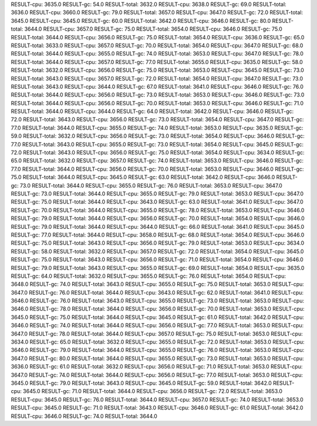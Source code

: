 RESULT-cpu: 3635.0
RESULT-gc: 54.0
RESULT-total: 3632.0
RESULT-cpu: 3638.0
RESULT-gc: 69.0
RESULT-total: 3636.0
RESULT-cpu: 3660.0
RESULT-gc: 79.0
RESULT-total: 3657.0
RESULT-cpu: 3647.0
RESULT-gc: 72.0
RESULT-total: 3645.0
RESULT-cpu: 3645.0
RESULT-gc: 60.0
RESULT-total: 3642.0
RESULT-cpu: 3646.0
RESULT-gc: 80.0
RESULT-total: 3644.0
RESULT-cpu: 3657.0
RESULT-gc: 75.0
RESULT-total: 3654.0
RESULT-cpu: 3646.0
RESULT-gc: 75.0
RESULT-total: 3644.0
RESULT-cpu: 3656.0
RESULT-gc: 75.0
RESULT-total: 3654.0
RESULT-cpu: 3636.0
RESULT-gc: 65.0
RESULT-total: 3633.0
RESULT-cpu: 3657.0
RESULT-gc: 70.0
RESULT-total: 3654.0
RESULT-cpu: 3647.0
RESULT-gc: 68.0
RESULT-total: 3644.0
RESULT-cpu: 3655.0
RESULT-gc: 74.0
RESULT-total: 3653.0
RESULT-cpu: 3647.0
RESULT-gc: 78.0
RESULT-total: 3644.0
RESULT-cpu: 3657.0
RESULT-gc: 77.0
RESULT-total: 3655.0
RESULT-cpu: 3635.0
RESULT-gc: 58.0
RESULT-total: 3632.0
RESULT-cpu: 3656.0
RESULT-gc: 75.0
RESULT-total: 3653.0
RESULT-cpu: 3645.0
RESULT-gc: 73.0
RESULT-total: 3643.0
RESULT-cpu: 3657.0
RESULT-gc: 72.0
RESULT-total: 3654.0
RESULT-cpu: 3647.0
RESULT-gc: 73.0
RESULT-total: 3643.0
RESULT-cpu: 3644.0
RESULT-gc: 67.0
RESULT-total: 3641.0
RESULT-cpu: 3646.0
RESULT-gc: 76.0
RESULT-total: 3644.0
RESULT-cpu: 3656.0
RESULT-gc: 73.0
RESULT-total: 3653.0
RESULT-cpu: 3646.0
RESULT-gc: 73.0
RESULT-total: 3644.0
RESULT-cpu: 3656.0
RESULT-gc: 70.0
RESULT-total: 3653.0
RESULT-cpu: 3646.0
RESULT-gc: 71.0
RESULT-total: 3644.0
RESULT-cpu: 3644.0
RESULT-gc: 64.0
RESULT-total: 3642.0
RESULT-cpu: 3646.0
RESULT-gc: 72.0
RESULT-total: 3643.0
RESULT-cpu: 3656.0
RESULT-gc: 73.0
RESULT-total: 3654.0
RESULT-cpu: 3647.0
RESULT-gc: 77.0
RESULT-total: 3644.0
RESULT-cpu: 3655.0
RESULT-gc: 74.0
RESULT-total: 3653.0
RESULT-cpu: 3635.0
RESULT-gc: 59.0
RESULT-total: 3632.0
RESULT-cpu: 3656.0
RESULT-gc: 73.0
RESULT-total: 3654.0
RESULT-cpu: 3646.0
RESULT-gc: 77.0
RESULT-total: 3643.0
RESULT-cpu: 3655.0
RESULT-gc: 73.0
RESULT-total: 3654.0
RESULT-cpu: 3645.0
RESULT-gc: 72.0
RESULT-total: 3643.0
RESULT-cpu: 3656.0
RESULT-gc: 75.0
RESULT-total: 3654.0
RESULT-cpu: 3634.0
RESULT-gc: 65.0
RESULT-total: 3632.0
RESULT-cpu: 3657.0
RESULT-gc: 74.0
RESULT-total: 3653.0
RESULT-cpu: 3646.0
RESULT-gc: 77.0
RESULT-total: 3644.0
RESULT-cpu: 3656.0
RESULT-gc: 70.0
RESULT-total: 3653.0
RESULT-cpu: 3646.0
RESULT-gc: 75.0
RESULT-total: 3644.0
RESULT-cpu: 3645.0
RESULT-gc: 63.0
RESULT-total: 3642.0
RESULT-cpu: 3646.0
RESULT-gc: 73.0
RESULT-total: 3644.0
RESULT-cpu: 3655.0
RESULT-gc: 76.0
RESULT-total: 3653.0
RESULT-cpu: 3647.0
RESULT-gc: 73.0
RESULT-total: 3644.0
RESULT-cpu: 3655.0
RESULT-gc: 79.0
RESULT-total: 3653.0
RESULT-cpu: 3647.0
RESULT-gc: 75.0
RESULT-total: 3644.0
RESULT-cpu: 3643.0
RESULT-gc: 63.0
RESULT-total: 3641.0
RESULT-cpu: 3647.0
RESULT-gc: 70.0
RESULT-total: 3644.0
RESULT-cpu: 3655.0
RESULT-gc: 78.0
RESULT-total: 3653.0
RESULT-cpu: 3646.0
RESULT-gc: 79.0
RESULT-total: 3644.0
RESULT-cpu: 3656.0
RESULT-gc: 70.0
RESULT-total: 3654.0
RESULT-cpu: 3646.0
RESULT-gc: 79.0
RESULT-total: 3644.0
RESULT-cpu: 3644.0
RESULT-gc: 66.0
RESULT-total: 3641.0
RESULT-cpu: 3645.0
RESULT-gc: 77.0
RESULT-total: 3644.0
RESULT-cpu: 3658.0
RESULT-gc: 68.0
RESULT-total: 3654.0
RESULT-cpu: 3646.0
RESULT-gc: 75.0
RESULT-total: 3643.0
RESULT-cpu: 3656.0
RESULT-gc: 79.0
RESULT-total: 3653.0
RESULT-cpu: 3634.0
RESULT-gc: 58.0
RESULT-total: 3632.0
RESULT-cpu: 3657.0
RESULT-gc: 72.0
RESULT-total: 3654.0
RESULT-cpu: 3645.0
RESULT-gc: 75.0
RESULT-total: 3643.0
RESULT-cpu: 3656.0
RESULT-gc: 71.0
RESULT-total: 3654.0
RESULT-cpu: 3646.0
RESULT-gc: 79.0
RESULT-total: 3643.0
RESULT-cpu: 3655.0
RESULT-gc: 69.0
RESULT-total: 3654.0
RESULT-cpu: 3635.0
RESULT-gc: 64.0
RESULT-total: 3632.0
RESULT-cpu: 3655.0
RESULT-gc: 76.0
RESULT-total: 3654.0
RESULT-cpu: 3648.0
RESULT-gc: 74.0
RESULT-total: 3643.0
RESULT-cpu: 3655.0
RESULT-gc: 75.0
RESULT-total: 3653.0
RESULT-cpu: 3647.0
RESULT-gc: 76.0
RESULT-total: 3644.0
RESULT-cpu: 3643.0
RESULT-gc: 62.0
RESULT-total: 3641.0
RESULT-cpu: 3646.0
RESULT-gc: 76.0
RESULT-total: 3643.0
RESULT-cpu: 3655.0
RESULT-gc: 73.0
RESULT-total: 3653.0
RESULT-cpu: 3646.0
RESULT-gc: 78.0
RESULT-total: 3644.0
RESULT-cpu: 3656.0
RESULT-gc: 70.0
RESULT-total: 3653.0
RESULT-cpu: 3645.0
RESULT-gc: 75.0
RESULT-total: 3644.0
RESULT-cpu: 3645.0
RESULT-gc: 61.0
RESULT-total: 3642.0
RESULT-cpu: 3646.0
RESULT-gc: 74.0
RESULT-total: 3644.0
RESULT-cpu: 3656.0
RESULT-gc: 77.0
RESULT-total: 3653.0
RESULT-cpu: 3647.0
RESULT-gc: 78.0
RESULT-total: 3644.0
RESULT-cpu: 3657.0
RESULT-gc: 75.0
RESULT-total: 3653.0
RESULT-cpu: 3634.0
RESULT-gc: 65.0
RESULT-total: 3632.0
RESULT-cpu: 3655.0
RESULT-gc: 72.0
RESULT-total: 3653.0
RESULT-cpu: 3646.0
RESULT-gc: 79.0
RESULT-total: 3644.0
RESULT-cpu: 3655.0
RESULT-gc: 76.0
RESULT-total: 3653.0
RESULT-cpu: 3647.0
RESULT-gc: 80.0
RESULT-total: 3644.0
RESULT-cpu: 3655.0
RESULT-gc: 73.0
RESULT-total: 3653.0
RESULT-cpu: 3636.0
RESULT-gc: 61.0
RESULT-total: 3632.0
RESULT-cpu: 3656.0
RESULT-gc: 71.0
RESULT-total: 3653.0
RESULT-cpu: 3647.0
RESULT-gc: 74.0
RESULT-total: 3644.0
RESULT-cpu: 3656.0
RESULT-gc: 77.0
RESULT-total: 3653.0
RESULT-cpu: 3645.0
RESULT-gc: 79.0
RESULT-total: 3643.0
RESULT-cpu: 3645.0
RESULT-gc: 59.0
RESULT-total: 3642.0
RESULT-cpu: 3645.0
RESULT-gc: 71.0
RESULT-total: 3644.0
RESULT-cpu: 3656.0
RESULT-gc: 72.0
RESULT-total: 3653.0
RESULT-cpu: 3645.0
RESULT-gc: 76.0
RESULT-total: 3644.0
RESULT-cpu: 3657.0
RESULT-gc: 74.0
RESULT-total: 3653.0
RESULT-cpu: 3645.0
RESULT-gc: 71.0
RESULT-total: 3643.0
RESULT-cpu: 3646.0
RESULT-gc: 61.0
RESULT-total: 3642.0
RESULT-cpu: 3646.0
RESULT-gc: 74.0
RESULT-total: 3644.0
